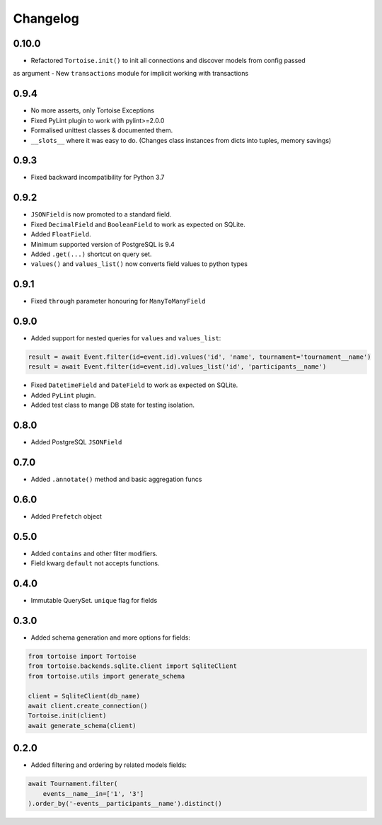 Changelog
=========

0.10.0
------
- Refactored ``Tortoise.init()`` to init all connections and discover models from config passed
as argument
- New ``transactions`` module for implicit working with transactions

0.9.4
-----
- No more asserts, only Tortoise Exceptions
- Fixed PyLint plugin to work with pylint>=2.0.0
- Formalised unittest classes & documented them.
- ``__slots__`` where it was easy to do. (Changes class instances from dicts into tuples, memory savings)

0.9.3
-----
- Fixed backward incompatibility for Python 3.7

0.9.2
-----
- ``JSONField`` is now promoted to a standard field.
- Fixed ``DecimalField`` and ``BooleanField`` to work as expected on SQLite.
- Added ``FloatField``.
- Minimum supported version of PostgreSQL is 9.4
- Added ``.get(...)`` shortcut on query set.
- ``values()`` and ``values_list()`` now converts field values to python types

0.9.1
-----
- Fixed ``through`` parameter honouring for ``ManyToManyField``

0.9.0
-----
- Added support for nested queries for ``values`` and ``values_list``:

.. code-block:: python3

    result = await Event.filter(id=event.id).values('id', 'name', tournament='tournament__name')
    result = await Event.filter(id=event.id).values_list('id', 'participants__name')

- Fixed ``DatetimeField`` and ``DateField`` to work as expected on SQLite.
- Added ``PyLint`` plugin.
- Added test class to mange DB state for testing isolation.

0.8.0
-----
- Added PostgreSQL ``JSONField``

0.7.0
-----
- Added ``.annotate()`` method and basic aggregation funcs

0.6.0
-----
- Added ``Prefetch`` object

0.5.0
-----
- Added ``contains`` and other filter modifiers.
- Field kwarg ``default`` not accepts functions.

0.4.0
-----
- Immutable QuerySet. ``unique`` flag for fields

0.3.0
-----
- Added schema generation and more options for fields:

.. code-block:: python3

    from tortoise import Tortoise
    from tortoise.backends.sqlite.client import SqliteClient
    from tortoise.utils import generate_schema

    client = SqliteClient(db_name)
    await client.create_connection()
    Tortoise.init(client)
    await generate_schema(client)

0.2.0
-----
- Added filtering and ordering by related models fields:

.. code-block:: python3

    await Tournament.filter(
        events__name__in=['1', '3']
    ).order_by('-events__participants__name').distinct()

